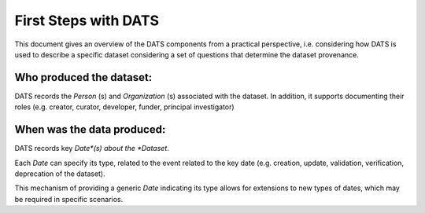 #####################
First Steps with DATS
#####################

This document gives an overview of the DATS components from a practical perspective, i.e. considering how DATS is used to describe a specific dataset considering a set of questions that determine the dataset provenance.

**Who** produced the dataset:
-----------------------------

DATS records the *Person* (s) and *Organization* (s) associated with the dataset.
In addition, it supports documenting their roles (e.g. creator, curator, developer, funder, principal investigator)


**When** was the data produced:
-------------------------------

DATS records key *Date*(s) about the *Dataset*.

Each *Date* can specify its type, related to the event related to the key date (e.g. creation, update, validation, verification, deprecation of the dataset).

This mechanism of providing a generic *Date* indicating its type allows for extensions to new types of dates, which may be required in specific scenarios.



